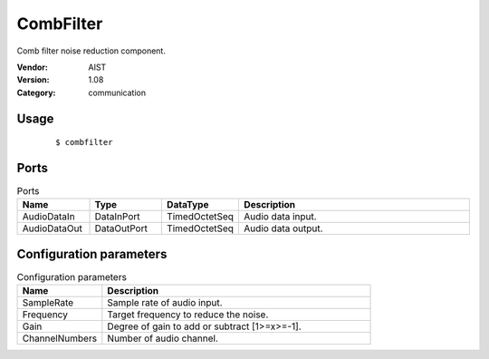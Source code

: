 CombFilter
==========
Comb filter noise reduction component.

:Vendor: AIST
:Version: 1.08
:Category: communication

Usage
-----

  ::

  $ combfilter


Ports
-----
.. csv-table:: Ports
   :header: "Name", "Type", "DataType", "Description"
   :widths: 8, 8, 8, 26
   
   "AudioDataIn", "DataInPort", "TimedOctetSeq", "Audio data input."
   "AudioDataOut", "DataOutPort", "TimedOctetSeq", "Audio data output."

.. digraph:: comp

   rankdir=LR;
   CombFilter [shape=Mrecord, label="CombFilter"];
   AudioDataIn [shape=plaintext, label="AudioDataIn"];
   AudioDataIn -> CombFilter;
   AudioDataOut [shape=plaintext, label="AudioDataOut"];
   CombFilter -> AudioDataOut;

Configuration parameters
------------------------
.. csv-table:: Configuration parameters
   :header: "Name", "Description"
   :widths: 12, 38
   
   "SampleRate", "Sample rate of audio input."
   "Frequency", "Target frequency to reduce the noise."
   "Gain", "Degree of gain to add or subtract [1>=x>=-1]."
   "ChannelNumbers", "Number of audio channel."

